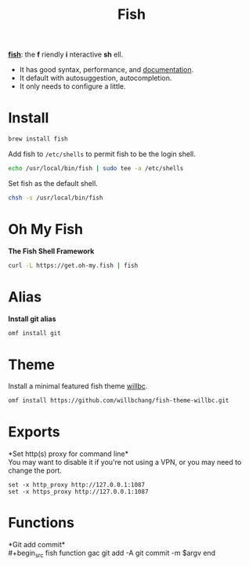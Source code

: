 #+TITLE: Fish
*[[https://github.com/fish-shell/fish-shell][fish]]*: the *f* riendly *i* nteractive *sh* ell.
- It has good syntax, performance, and [[https://fishshell.com/docs/current/index.html][documentation]].
- It default with autosuggestion, autocompletion.
- It only needs to configure a little.

* Install
#+begin_src sh
brew install fish
#+end_src

Add fish to ~/etc/shells~ to permit fish to be the login shell.
#+begin_src sh
echo /usr/local/bin/fish | sudo tee -a /etc/shells
#+end_src

Set fish as the default shell.
#+begin_src sh
chsh -s /usr/local/bin/fish
#+end_src

* Oh My Fish
*The Fish Shell Framework*
#+begin_src sh
curl -L https://get.oh-my.fish | fish
#+end_src

* Alias
*Install git alias*
#+begin_src sh
omf install git
#+end_src


* Theme
Install a minimal featured fish theme [[https://github.com/willbchang/fish-theme-willbc][willbc]].
#+begin_src sh
omf install https://github.com/willbchang/fish-theme-willbc.git
#+end_src

* Exports
*Set http(s) proxy for command line*\\
You may want to disable it if you're not using a VPN, or you may need to change the port.
#+begin_src fish
set -x http_proxy http://127.0.0.1:1087
set -x https_proxy http://127.0.0.1:1087
#+end_src


* Functions
*Git add commit*\\
#+begin_src fish
function gac
  git add -A
  git commit -m $argv
end
#+end_src

